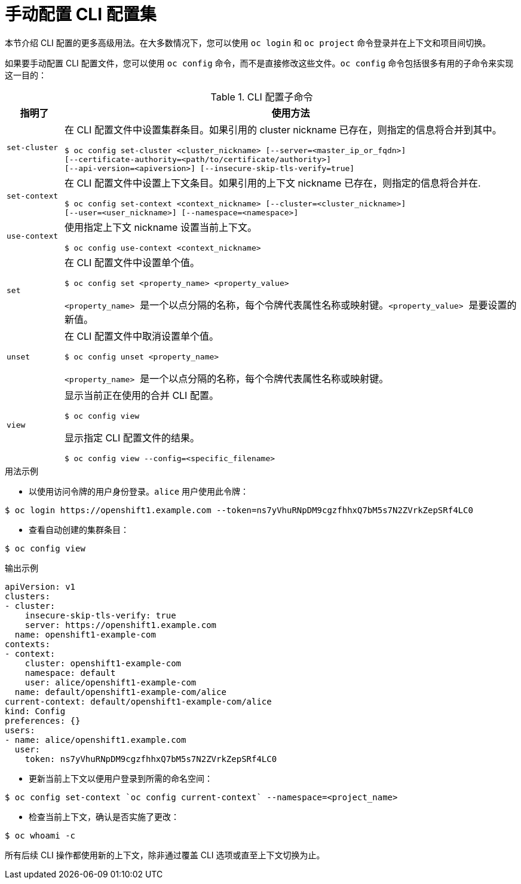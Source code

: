 // Module included in the following assemblies:
//
// * cli_reference/openshift_cli/managing-cli-profiles.adoc

:_content-type: CONCEPT
[id="manual-configuration-of-cli-profiles_{context}"]
= 手动配置 CLI 配置集

[注意]
====
本节介绍 CLI 配置的更多高级用法。在大多数情况下，您可以使用 `oc login` 和 `oc project` 命令登录并在上下文和项目间切换。
====

如果要手动配置 CLI 配置文件，您可以使用 `oc config` 命令，而不是直接修改这些文件。`oc config` 命令包括很多有用的子命令来实现这一目的：

.CLI 配置子命令
[cols="1,8",options="header"]
|===

|指明了 |使用方法

a|`set-cluster`
a|在 CLI 配置文件中设置集群条目。如果引用的 cluster nickname 已存在，则指定的信息将合并到其中。
[source,terminal,options="nowrap"]
----
$ oc config set-cluster <cluster_nickname> [--server=<master_ip_or_fqdn>]
[--certificate-authority=<path/to/certificate/authority>]
[--api-version=<apiversion>] [--insecure-skip-tls-verify=true]
----

a|`set-context`
a|在 CLI 配置文件中设置上下文条目。如果引用的上下文 nickname 已存在，则指定的信息将合并在.
[source,terminal,options="nowrap"]
----
$ oc config set-context <context_nickname> [--cluster=<cluster_nickname>]
[--user=<user_nickname>] [--namespace=<namespace>]
----

a|`use-context`
a|使用指定上下文 nickname 设置当前上下文。
[source,terminal,options="nowrap"]
----
$ oc config use-context <context_nickname>
----

a|`set`
a|在 CLI 配置文件中设置单个值。
[source,terminal,options="nowrap"]
----
$ oc config set <property_name> <property_value>
----
`<property_name>`  是一个以点分隔的名称，每个令牌代表属性名称或映射键。`<property_value>`  是要设置的新值。

a|`unset`
a|在 CLI 配置文件中取消设置单个值。
[source,terminal,options="nowrap"]
----
$ oc config unset <property_name>
----
`<property_name>`  是一个以点分隔的名称，每个令牌代表属性名称或映射键。

a|`view`
a|显示当前正在使用的合并 CLI 配置。
[source,terminal,options="nowrap"]
----
$ oc config view
----

显示指定 CLI 配置文件的结果。
[source,terminal,options="nowrap"]
----
$ oc config view --config=<specific_filename>
----
|===

.用法示例

* 以使用访问令牌的用户身份登录。`alice` 用户使用此令牌：

[source,terminal,options="nowrap"]
----
$ oc login https://openshift1.example.com --token=ns7yVhuRNpDM9cgzfhhxQ7bM5s7N2ZVrkZepSRf4LC0
----

* 查看自动创建的集群条目：

[source,terminal,options="nowrap"]
----
$ oc config view
----

.输出示例
[source,terminal]
----
apiVersion: v1
clusters:
- cluster:
    insecure-skip-tls-verify: true
    server: https://openshift1.example.com
  name: openshift1-example-com
contexts:
- context:
    cluster: openshift1-example-com
    namespace: default
    user: alice/openshift1-example-com
  name: default/openshift1-example-com/alice
current-context: default/openshift1-example-com/alice
kind: Config
preferences: {}
users:
- name: alice/openshift1.example.com
  user:
    token: ns7yVhuRNpDM9cgzfhhxQ7bM5s7N2ZVrkZepSRf4LC0
----

* 更新当前上下文以便用户登录到所需的命名空间：

[source,terminal]
----
$ oc config set-context `oc config current-context` --namespace=<project_name>
----

* 检查当前上下文，确认是否实施了更改：

[source,terminal]
----
$ oc whoami -c
----

所有后续 CLI 操作都使用新的上下文，除非通过覆盖 CLI 选项或直至上下文切换为止。
